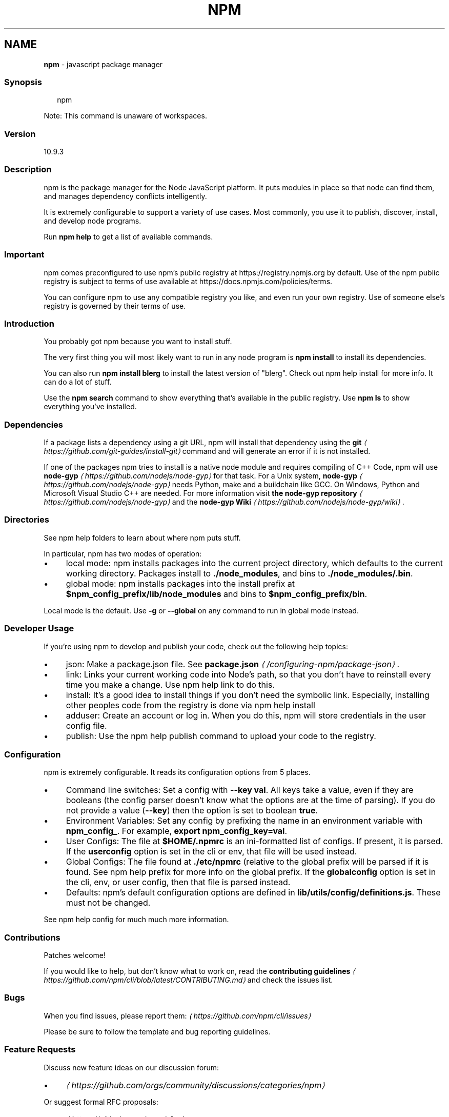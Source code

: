 .TH "NPM" "1" "June 2025" "NPM@10.9.3" ""
.SH "NAME"
\fBnpm\fR - javascript package manager
.SS "Synopsis"
.P
.RS 2
.nf
npm
.fi
.RE
.P
Note: This command is unaware of workspaces.
.SS "Version"
.P
10.9.3
.SS "Description"
.P
npm is the package manager for the Node JavaScript platform. It puts modules in place so that node can find them, and manages dependency conflicts intelligently.
.P
It is extremely configurable to support a variety of use cases. Most commonly, you use it to publish, discover, install, and develop node programs.
.P
Run \fBnpm help\fR to get a list of available commands.
.SS "Important"
.P
npm comes preconfigured to use npm's public registry at https://registry.npmjs.org by default. Use of the npm public registry is subject to terms of use available at https://docs.npmjs.com/policies/terms.
.P
You can configure npm to use any compatible registry you like, and even run your own registry. Use of someone else's registry is governed by their terms of use.
.SS "Introduction"
.P
You probably got npm because you want to install stuff.
.P
The very first thing you will most likely want to run in any node program is \fBnpm install\fR to install its dependencies.
.P
You can also run \fBnpm install blerg\fR to install the latest version of "blerg". Check out npm help install for more info. It can do a lot of stuff.
.P
Use the \fBnpm search\fR command to show everything that's available in the public registry. Use \fBnpm ls\fR to show everything you've installed.
.SS "Dependencies"
.P
If a package lists a dependency using a git URL, npm will install that dependency using the \fB\fBgit\fR\fR \fI\(lahttps://github.com/git-guides/install-git\(ra\fR command and will generate an error if it is not installed.
.P
If one of the packages npm tries to install is a native node module and requires compiling of C++ Code, npm will use \fBnode-gyp\fR \fI\(lahttps://github.com/nodejs/node-gyp\(ra\fR for that task. For a Unix system, \fBnode-gyp\fR \fI\(lahttps://github.com/nodejs/node-gyp\(ra\fR needs Python, make and a buildchain like GCC. On Windows, Python and Microsoft Visual Studio C++ are needed. For more information visit \fBthe node-gyp repository\fR \fI\(lahttps://github.com/nodejs/node-gyp\(ra\fR and the \fBnode-gyp Wiki\fR \fI\(lahttps://github.com/nodejs/node-gyp/wiki\(ra\fR.
.SS "Directories"
.P
See npm help folders to learn about where npm puts stuff.
.P
In particular, npm has two modes of operation:
.RS 0
.IP \(bu 4
local mode: npm installs packages into the current project directory, which defaults to the current working directory. Packages install to \fB./node_modules\fR, and bins to \fB./node_modules/.bin\fR.
.IP \(bu 4
global mode: npm installs packages into the install prefix at \fB$npm_config_prefix/lib/node_modules\fR and bins to \fB$npm_config_prefix/bin\fR.
.RE 0

.P
Local mode is the default. Use \fB-g\fR or \fB--global\fR on any command to run in global mode instead.
.SS "Developer Usage"
.P
If you're using npm to develop and publish your code, check out the following help topics:
.RS 0
.IP \(bu 4
json: Make a package.json file. See \fB\fBpackage.json\fR\fR \fI\(la/configuring-npm/package-json\(ra\fR.
.IP \(bu 4
link: Links your current working code into Node's path, so that you don't have to reinstall every time you make a change. Use npm help link to do this.
.IP \(bu 4
install: It's a good idea to install things if you don't need the symbolic link. Especially, installing other peoples code from the registry is done via npm help install
.IP \(bu 4
adduser: Create an account or log in. When you do this, npm will store credentials in the user config file.
.IP \(bu 4
publish: Use the npm help publish command to upload your code to the registry.
.RE 0

.SS "Configuration"
.P
npm is extremely configurable. It reads its configuration options from 5 places.
.RS 0
.IP \(bu 4
Command line switches: Set a config with \fB--key val\fR. All keys take a value, even if they are booleans (the config parser doesn't know what the options are at the time of parsing). If you do not provide a value (\fB--key\fR) then the option is set to boolean \fBtrue\fR.
.IP \(bu 4
Environment Variables: Set any config by prefixing the name in an environment variable with \fBnpm_config_\fR. For example, \fBexport npm_config_key=val\fR.
.IP \(bu 4
User Configs: The file at \fB$HOME/.npmrc\fR is an ini-formatted list of configs. If present, it is parsed. If the \fBuserconfig\fR option is set in the cli or env, that file will be used instead.
.IP \(bu 4
Global Configs: The file found at \fB./etc/npmrc\fR (relative to the global prefix will be parsed if it is found. See npm help prefix for more info on the global prefix. If the \fBglobalconfig\fR option is set in the cli, env, or user config, then that file is parsed instead.
.IP \(bu 4
Defaults: npm's default configuration options are defined in \fBlib/utils/config/definitions.js\fR. These must not be changed.
.RE 0

.P
See npm help config for much much more information.
.SS "Contributions"
.P
Patches welcome!
.P
If you would like to help, but don't know what to work on, read the \fBcontributing guidelines\fR \fI\(lahttps://github.com/npm/cli/blob/latest/CONTRIBUTING.md\(ra\fR and check the issues list.
.SS "Bugs"
.P
When you find issues, please report them: \fI\(lahttps://github.com/npm/cli/issues\(ra\fR
.P
Please be sure to follow the template and bug reporting guidelines.
.SS "Feature Requests"
.P
Discuss new feature ideas on our discussion forum:
.RS 0
.IP \(bu 4
\fI\(lahttps://github.com/orgs/community/discussions/categories/npm\(ra\fR
.RE 0

.P
Or suggest formal RFC proposals:
.RS 0
.IP \(bu 4
\fI\(lahttps://github.com/npm/rfcs\(ra\fR
.RE 0

.SS "See Also"
.RS 0
.IP \(bu 4
npm help help
.IP \(bu 4
\fBpackage.json\fR \fI\(la/configuring-npm/package-json\(ra\fR
.IP \(bu 4
npm help npmrc
.IP \(bu 4
npm help config
.IP \(bu 4
npm help install
.IP \(bu 4
npm help prefix
.IP \(bu 4
npm help publish
.RE 0
